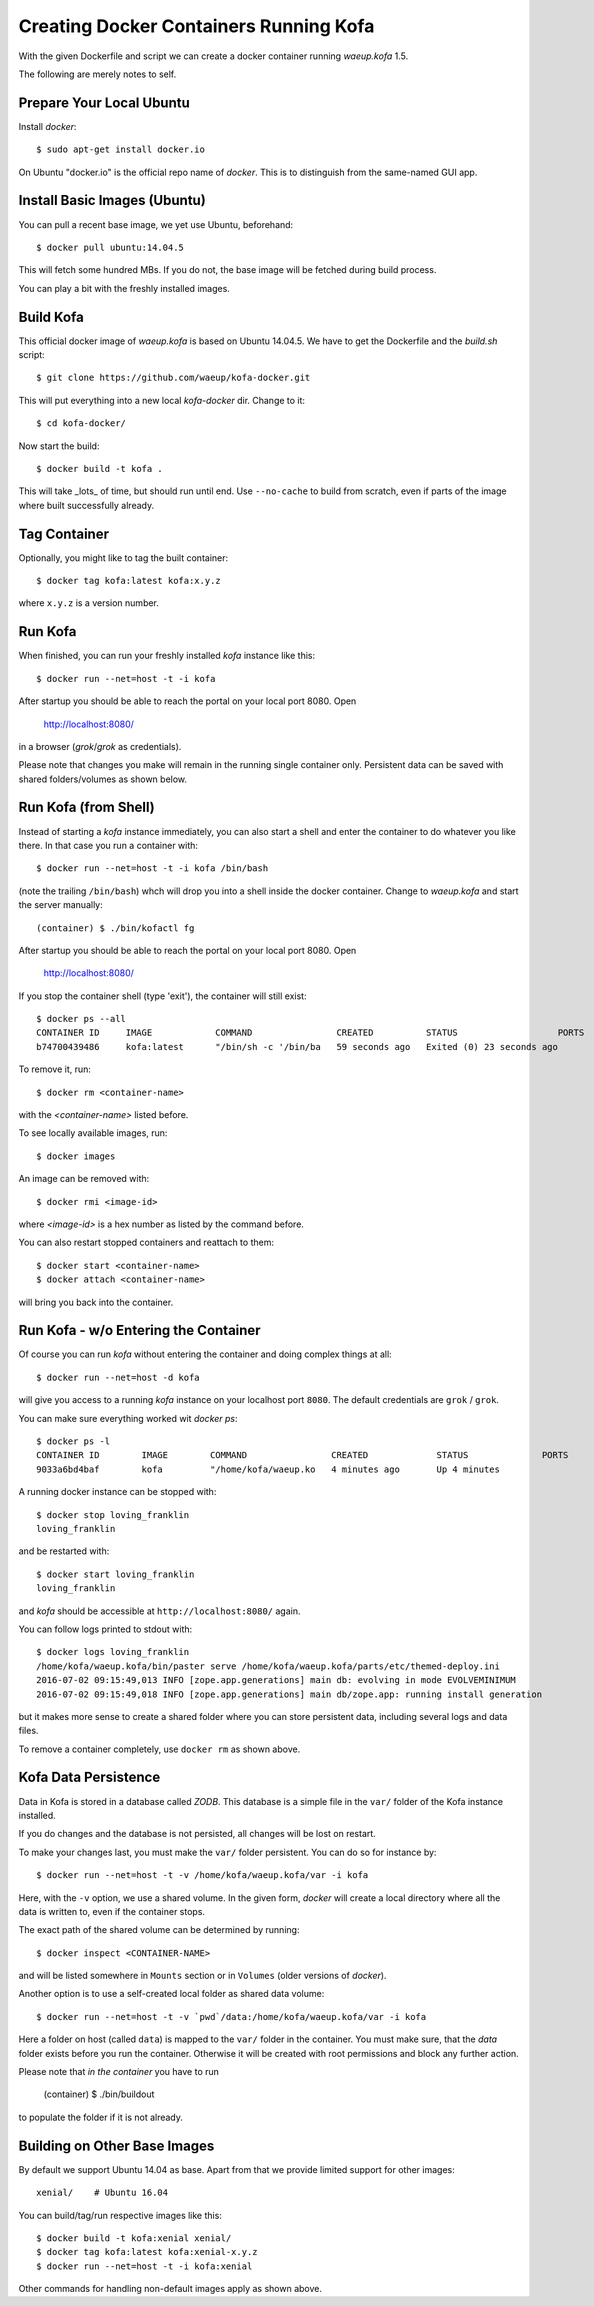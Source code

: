 Creating Docker Containers Running Kofa
=======================================

With the given Dockerfile and script we can create a docker container
running `waeup.kofa` 1.5.

The following are merely notes to self.

Prepare Your Local Ubuntu
-------------------------

Install `docker`::

  $ sudo apt-get install docker.io

On Ubuntu "docker.io" is the official repo name of `docker`. This is
to distinguish from the same-named GUI app.


Install Basic Images (Ubuntu)
-----------------------------

You can pull a recent base image, we yet use Ubuntu, beforehand::

  $ docker pull ubuntu:14.04.5

This will fetch some hundred MBs. If you do not, the base image will
be fetched during build process.

You can play a bit with the freshly installed images.


Build Kofa
----------

This official docker image of `waeup.kofa` is based on Ubuntu
14.04.5. We have to get the Dockerfile and the `build.sh` script::

  $ git clone https://github.com/waeup/kofa-docker.git

This will put everything into a new local `kofa-docker` dir. Change to
it::

  $ cd kofa-docker/

Now start the build::

  $ docker build -t kofa .

This will take _lots_ of time, but should run until end.
Use ``--no-cache`` to build from scratch, even if parts of the image
where built successfully already.


Tag Container
-------------

Optionally, you might like to tag the built container::

  $ docker tag kofa:latest kofa:x.y.z

where ``x.y.z`` is a version number.


Run Kofa
--------

When finished, you can run your freshly installed `kofa` instance like
this::

  $ docker run --net=host -t -i kofa

After startup you should be able to reach the portal on your local
port 8080. Open

  http://localhost:8080/

in a browser (`grok`/`grok` as credentials).

Please note that changes you make will remain in the running single
container only. Persistent data can be saved with shared
folders/volumes as shown below.


Run Kofa (from Shell)
---------------------

Instead of starting a `kofa` instance immediately, you can also start
a shell and enter the container to do whatever you like there. In that
case you run a container with::

  $ docker run --net=host -t -i kofa /bin/bash

(note the trailing ``/bin/bash``) whch will drop you into a shell
inside the docker container. Change to `waeup.kofa` and start the
server manually::

  (container) $ ./bin/kofactl fg

After startup you should be able to reach the portal on your local
port 8080. Open

  http://localhost:8080/

If you stop the container shell (type 'exit'), the container will
still exist::

  $ docker ps --all
  CONTAINER ID     IMAGE            COMMAND                CREATED          STATUS                   PORTS            NAMES
  b74700439486     kofa:latest      "/bin/sh -c '/bin/ba   59 seconds ago   Exited (0) 23 seconds ago                 hopeful_ptolemy


To remove it, run::

  $ docker rm <container-name>

with the `<container-name>` listed before.

To see locally available images, run::

  $ docker images

An image can be removed with::

  $ docker rmi <image-id>

where `<image-id>` is a hex number as listed by the command
before.

You can also restart stopped containers and reattach to them::

  $ docker start <container-name>
  $ docker attach <container-name>

will bring you back into the container.


Run Kofa - w/o Entering the Container
-------------------------------------

Of course you can run `kofa` without entering the container and doing
complex things at all::

  $ docker run --net=host -d kofa

will give you access to a running `kofa` instance on your localhost
port ``8080``. The default credentials are ``grok`` / ``grok``.

You can make sure everything worked wit `docker ps`::

  $ docker ps -l
  CONTAINER ID        IMAGE        COMMAND                CREATED             STATUS              PORTS               NAMES
  9033a6bd4baf        kofa         "/home/kofa/waeup.ko   4 minutes ago       Up 4 minutes                            loving_franklin

A running docker instance can be stopped with::

  $ docker stop loving_franklin
  loving_franklin

and be restarted with::

  $ docker start loving_franklin
  loving_franklin

and `kofa` should be accessible at ``http://localhost:8080/`` again.

You can follow logs printed to stdout with::

  $ docker logs loving_franklin
  /home/kofa/waeup.kofa/bin/paster serve /home/kofa/waeup.kofa/parts/etc/themed-deploy.ini
  2016-07-02 09:15:49,013 INFO [zope.app.generations] main db: evolving in mode EVOLVEMINIMUM
  2016-07-02 09:15:49,018 INFO [zope.app.generations] main db/zope.app: running install generation

but it makes more sense to create a shared folder where you can store
persistent data, including several logs and data files.

To remove a container completely, use ``docker rm`` as shown above.


Kofa Data Persistence
---------------------

Data in Kofa is stored in a database called `ZODB`. This database is a
simple file in the ``var/`` folder of the Kofa instance installed.

If you do changes and the database is not persisted, all changes will
be lost on restart.

To make your changes last, you must make the ``var/`` folder
persistent. You can do so for instance by::

  $ docker run --net=host -t -v /home/kofa/waeup.kofa/var -i kofa

Here, with the ``-v`` option, we use a shared volume. In the given form,
`docker` will create a local directory where all the data is written to, even
if the container stops.

The exact path of the shared volume can be determined by running::

  $ docker inspect <CONTAINER-NAME>

and will be listed somewhere in ``Mounts`` section or in ``Volumes`` (older
versions of `docker`).

Another option is to use a self-created local folder as shared data volume::

  $ docker run --net=host -t -v `pwd`/data:/home/kofa/waeup.kofa/var -i kofa

Here a folder on host (called ``data``) is mapped to the ``var/`` folder in the
container. You must make sure, that the `data` folder exists before you run the
container. Otherwise it will be created with root permissions and block any
further action.

Please note that *in the container* you have to run

  (container) $ ./bin/buildout

to populate the folder if it is not already.



Building on Other Base Images
-----------------------------

By default we support Ubuntu 14.04 as base. Apart from that we provide
limited support for other images::

  xenial/    # Ubuntu 16.04

You can build/tag/run respective images like this::

  $ docker build -t kofa:xenial xenial/
  $ docker tag kofa:latest kofa:xenial-x.y.z
  $ docker run --net=host -t -i kofa:xenial

Other commands for handling non-default images apply as shown above.
